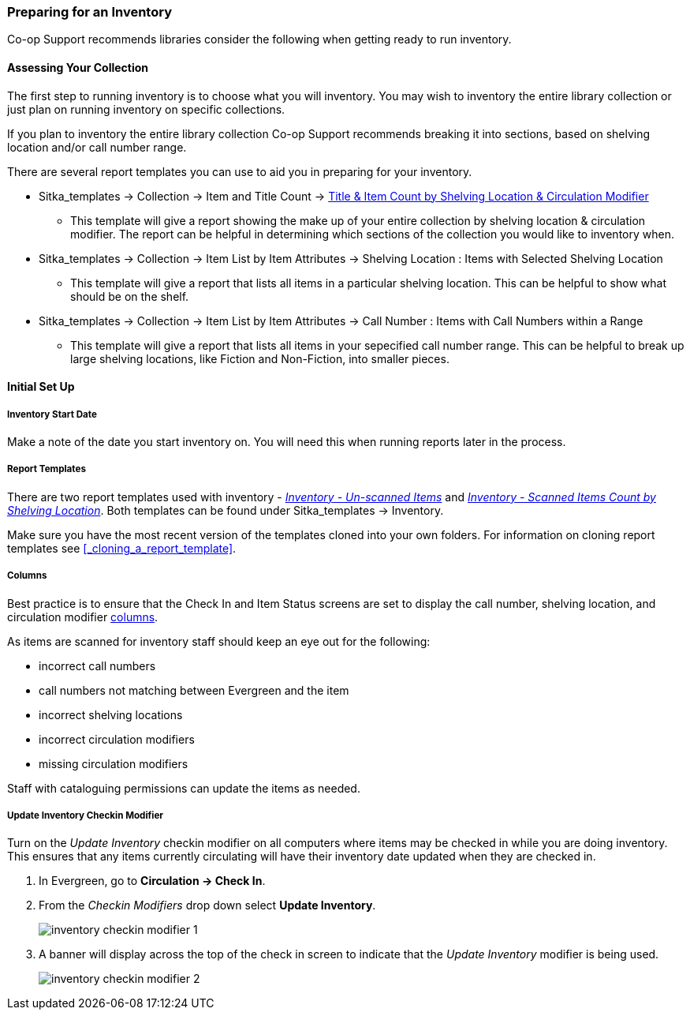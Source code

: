 Preparing for an Inventory
~~~~~~~~~~~~~~~~~~~~~~~~~~

Co-op Support recommends libraries consider the following when getting ready to run inventory.

Assessing Your Collection
^^^^^^^^^^^^^^^^^^^^^^^^^

The first step to running inventory is to choose what you will inventory.  You may wish to inventory the entire
library collection or just plan on running inventory on specific collections.

If you plan to inventory the entire library collection Co-op Support recommends breaking it into sections, based
on shelving location and/or call number range.

There are several report templates you can use to aid you in preparing for your inventory.

* Sitka_templates -> Collection -> Item and Title Count -> 
xref:_title_amp_item_count_by_shelving_location_and_circulation_modifier[Title & 
Item Count by Shelving Location & Circulation Modifier]
+
** This template will give a report showing the make up of your entire collection by shelving location & circulation
modifier.  The report can be helpful in determining which sections of the collection you would like to inventory when.
+
* Sitka_templates -> Collection -> Item List by Item Attributes -> Shelving Location : 
Items with Selected Shelving Location
+
** This template will give a report that lists all items in a particular shelving location. This can be helpful
to show what should be on the shelf.
+
* Sitka_templates -> Collection -> Item List by Item Attributes -> 
Call Number : Items with Call Numbers within a Range
+
** This template will give a report that lists all items in your sepecified call number range.  This can be helpful to 
break up large shelving locations, like Fiction and Non-Fiction, into smaller pieces.


Initial Set Up
^^^^^^^^^^^^^^

Inventory Start Date
++++++++++++++++++++

Make a note of the date you start inventory on.  You will need this when running 
reports later in the process.

Report Templates
++++++++++++++++

There are two report templates used with inventory - 
xref:_inventory_un_scanned_items[_Inventory - Un-scanned Items_] and 
xref:_inventory_scanned_items_count_by_shelving_location[_Inventory - 
Scanned Items Count by Shelving Location_]. Both templates can be found under 
Sitka_templates -> Inventory.

Make sure you have the most recent version of the templates cloned into your own folders.
For information on cloning report templates see xref:_cloning_a_report_template[].


Columns
+++++++
[[_inventory_columns]]

Best practice is to ensure that the Check In and Item Status screens are set to
display the call number, shelving location, and circulation modifier xref:_columns[columns].

As items are scanned for inventory staff should keep an eye out for the following:

* incorrect call numbers
* call numbers not matching between Evergreen and the item
* incorrect shelving locations
* incorrect circulation modifiers
* missing circulation modifiers

Staff with cataloguing permissions can update the items as needed.  


Update Inventory Checkin Modifier
+++++++++++++++++++++++++++++++++
[_update_inventory_checkin_modifier]

Turn on the _Update Inventory_ checkin modifier on all computers where items may be checked
in while you are doing inventory.  This ensures that any items currently circulating 
will have their inventory date updated when they are checked in.

. In Evergreen, go to **Circulation -> Check In**.
. From the _Checkin Modifiers_ drop down select **Update Inventory**.
+
image:images/circ/inventory/inventory-checkin-modifier-1.png[scaledwidth="75%"]
+
. A banner will display across the top of the check in screen to indicate that the _Update
Inventory_ modifier is being used.
+
image:images/circ/inventory/inventory-checkin-modifier-2.png[scaledwidth="75%"]


